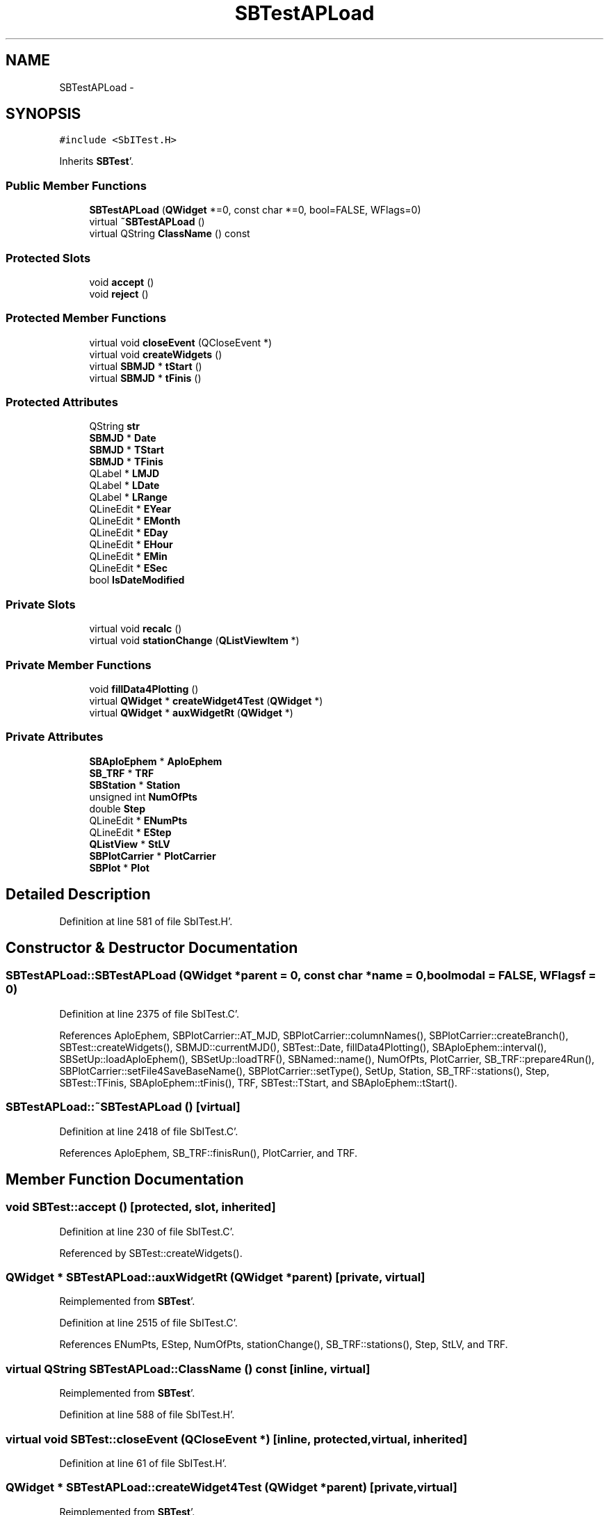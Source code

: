 .TH "SBTestAPLoad" 3 "Mon May 14 2012" "Version 2.0.2" "SteelBreeze Reference Manual" \" -*- nroff -*-
.ad l
.nh
.SH NAME
SBTestAPLoad \- 
.SH SYNOPSIS
.br
.PP
.PP
\fC#include <SbITest\&.H>\fP
.PP
Inherits \fBSBTest\fP'\&.
.SS "Public Member Functions"

.in +1c
.ti -1c
.RI "\fBSBTestAPLoad\fP (\fBQWidget\fP *=0, const char *=0, bool=FALSE, WFlags=0)"
.br
.ti -1c
.RI "virtual \fB~SBTestAPLoad\fP ()"
.br
.ti -1c
.RI "virtual QString \fBClassName\fP () const "
.br
.in -1c
.SS "Protected Slots"

.in +1c
.ti -1c
.RI "void \fBaccept\fP ()"
.br
.ti -1c
.RI "void \fBreject\fP ()"
.br
.in -1c
.SS "Protected Member Functions"

.in +1c
.ti -1c
.RI "virtual void \fBcloseEvent\fP (QCloseEvent *)"
.br
.ti -1c
.RI "virtual void \fBcreateWidgets\fP ()"
.br
.ti -1c
.RI "virtual \fBSBMJD\fP * \fBtStart\fP ()"
.br
.ti -1c
.RI "virtual \fBSBMJD\fP * \fBtFinis\fP ()"
.br
.in -1c
.SS "Protected Attributes"

.in +1c
.ti -1c
.RI "QString \fBstr\fP"
.br
.ti -1c
.RI "\fBSBMJD\fP * \fBDate\fP"
.br
.ti -1c
.RI "\fBSBMJD\fP * \fBTStart\fP"
.br
.ti -1c
.RI "\fBSBMJD\fP * \fBTFinis\fP"
.br
.ti -1c
.RI "QLabel * \fBLMJD\fP"
.br
.ti -1c
.RI "QLabel * \fBLDate\fP"
.br
.ti -1c
.RI "QLabel * \fBLRange\fP"
.br
.ti -1c
.RI "QLineEdit * \fBEYear\fP"
.br
.ti -1c
.RI "QLineEdit * \fBEMonth\fP"
.br
.ti -1c
.RI "QLineEdit * \fBEDay\fP"
.br
.ti -1c
.RI "QLineEdit * \fBEHour\fP"
.br
.ti -1c
.RI "QLineEdit * \fBEMin\fP"
.br
.ti -1c
.RI "QLineEdit * \fBESec\fP"
.br
.ti -1c
.RI "bool \fBIsDateModified\fP"
.br
.in -1c
.SS "Private Slots"

.in +1c
.ti -1c
.RI "virtual void \fBrecalc\fP ()"
.br
.ti -1c
.RI "virtual void \fBstationChange\fP (\fBQListViewItem\fP *)"
.br
.in -1c
.SS "Private Member Functions"

.in +1c
.ti -1c
.RI "void \fBfillData4Plotting\fP ()"
.br
.ti -1c
.RI "virtual \fBQWidget\fP * \fBcreateWidget4Test\fP (\fBQWidget\fP *)"
.br
.ti -1c
.RI "virtual \fBQWidget\fP * \fBauxWidgetRt\fP (\fBQWidget\fP *)"
.br
.in -1c
.SS "Private Attributes"

.in +1c
.ti -1c
.RI "\fBSBAploEphem\fP * \fBAploEphem\fP"
.br
.ti -1c
.RI "\fBSB_TRF\fP * \fBTRF\fP"
.br
.ti -1c
.RI "\fBSBStation\fP * \fBStation\fP"
.br
.ti -1c
.RI "unsigned int \fBNumOfPts\fP"
.br
.ti -1c
.RI "double \fBStep\fP"
.br
.ti -1c
.RI "QLineEdit * \fBENumPts\fP"
.br
.ti -1c
.RI "QLineEdit * \fBEStep\fP"
.br
.ti -1c
.RI "\fBQListView\fP * \fBStLV\fP"
.br
.ti -1c
.RI "\fBSBPlotCarrier\fP * \fBPlotCarrier\fP"
.br
.ti -1c
.RI "\fBSBPlot\fP * \fBPlot\fP"
.br
.in -1c
.SH "Detailed Description"
.PP 
Definition at line 581 of file SbITest\&.H'\&.
.SH "Constructor & Destructor Documentation"
.PP 
.SS "SBTestAPLoad::SBTestAPLoad (\fBQWidget\fP *parent = \fC0\fP, const char *name = \fC0\fP, boolmodal = \fCFALSE\fP, WFlagsf = \fC0\fP)"
.PP
Definition at line 2375 of file SbITest\&.C'\&.
.PP
References AploEphem, SBPlotCarrier::AT_MJD, SBPlotCarrier::columnNames(), SBPlotCarrier::createBranch(), SBTest::createWidgets(), SBMJD::currentMJD(), SBTest::Date, fillData4Plotting(), SBAploEphem::interval(), SBSetUp::loadAploEphem(), SBSetUp::loadTRF(), SBNamed::name(), NumOfPts, PlotCarrier, SB_TRF::prepare4Run(), SBPlotCarrier::setFile4SaveBaseName(), SBPlotCarrier::setType(), SetUp, Station, SB_TRF::stations(), Step, SBTest::TFinis, SBAploEphem::tFinis(), TRF, SBTest::TStart, and SBAploEphem::tStart()\&.
.SS "SBTestAPLoad::~SBTestAPLoad ()\fC [virtual]\fP"
.PP
Definition at line 2418 of file SbITest\&.C'\&.
.PP
References AploEphem, SB_TRF::finisRun(), PlotCarrier, and TRF\&.
.SH "Member Function Documentation"
.PP 
.SS "void SBTest::accept ()\fC [protected, slot, inherited]\fP"
.PP
Definition at line 230 of file SbITest\&.C'\&.
.PP
Referenced by SBTest::createWidgets()\&.
.SS "\fBQWidget\fP * SBTestAPLoad::auxWidgetRt (\fBQWidget\fP *parent)\fC [private, virtual]\fP"
.PP
Reimplemented from \fBSBTest\fP'\&.
.PP
Definition at line 2515 of file SbITest\&.C'\&.
.PP
References ENumPts, EStep, NumOfPts, stationChange(), SB_TRF::stations(), Step, StLV, and TRF\&.
.SS "virtual QString SBTestAPLoad::ClassName () const\fC [inline, virtual]\fP"
.PP
Reimplemented from \fBSBTest\fP'\&.
.PP
Definition at line 588 of file SbITest\&.H'\&.
.SS "virtual void SBTest::closeEvent (QCloseEvent *)\fC [inline, protected, virtual, inherited]\fP"
.PP
Definition at line 61 of file SbITest\&.H'\&.
.SS "\fBQWidget\fP * SBTestAPLoad::createWidget4Test (\fBQWidget\fP *parent)\fC [private, virtual]\fP"
.PP
Reimplemented from \fBSBTest\fP'\&.
.PP
Definition at line 2440 of file SbITest\&.C'\&.
.PP
References Plot, and PlotCarrier\&.
.SS "void SBTest::createWidgets ()\fC [protected, virtual, inherited]\fP"
.PP
Definition at line 76 of file SbITest\&.C'\&.
.PP
References SBTest::accept(), SBTest::auxWidgetRt(), SBTest::createWidget4Test(), SBTest::Date, SBMJD::day(), SBTest::EDay, SBTest::EHour, SBTest::EMin, SBTest::EMonth, SBTest::ESec, SBTest::EYear, SBMJD::F_DDMonYYYY, SBMJD::F_Short, SBMJD::hour(), SBTest::LDate, SBTest::LMJD, SBTest::LRange, SBMJD::min(), SBMJD::month(), SBTest::recalc(), SBTest::reject(), SBMJD::sec(), SBTest::str, SBTest::tFinis(), SBMJD::toString(), SBTest::tStart(), and SBMJD::year()\&.
.PP
Referenced by SBTestAPLoad(), SBTestDiurnEOP::SBTestDiurnEOP(), SBTestEOP::SBTestEOP(), SBTestEphem::SBTestEphem(), SBTestFrame::SBTestFrame(), SBTestNutation::SBTestNutation(), SBTestOceanTides::SBTestOceanTides(), SBTestPolarTides::SBTestPolarTides(), SBTestPrecession::SBTestPrecession(), and SBTestSolidTides::SBTestSolidTides()\&.
.SS "void SBTestAPLoad::fillData4Plotting ()\fC [private]\fP"
.PP
Definition at line 2445 of file SbITest\&.C'\&.
.PP
References AploEphem, Vector3::at(), SBMatrix::at(), SBSpline::b(), SBPlotCarrier::branches(), SBTest::Date, SBAploEphem::dismissed(), SBAploEphem::displacement(), SBAploEphem::getReady(), SBStation::id(), SBAploEphem::interval(), SBMatrix::nCol(), SBMatrix::nRow(), NumOfPts, PlotCarrier, SBAploEphem::registerStation(), SBMatrix::resize(), SBMatrix::set(), SBAploEphem::spline4station(), Station, Step, v3Zero, X_AXIS, Y_AXIS, and Z_AXIS\&.
.PP
Referenced by recalc(), SBTestAPLoad(), and stationChange()\&.
.SS "void SBTestAPLoad::recalc ()\fC [private, virtual, slot]\fP"
.PP
Reimplemented from \fBSBTest\fP'\&.
.PP
Definition at line 2580 of file SbITest\&.C'\&.
.PP
References SBPlot::dataChanged(), ENumPts, EStep, fillData4Plotting(), SBTest::IsDateModified, NumOfPts, Plot, and Step\&.
.PP
Referenced by stationChange()\&.
.SS "void SBTest::reject ()\fC [protected, slot, inherited]\fP"
.PP
Definition at line 236 of file SbITest\&.C'\&.
.PP
Referenced by SBTest::createWidgets()\&.
.SS "void SBTestAPLoad::stationChange (\fBQListViewItem\fP *LI)\fC [private, virtual, slot]\fP"
.PP
Definition at line 2610 of file SbITest\&.C'\&.
.PP
References SBPlot::dataChanged(), fillData4Plotting(), SBNamed::name(), Plot, PlotCarrier, recalc(), SBNamed::setName(), and Station\&.
.PP
Referenced by auxWidgetRt()\&.
.SS "virtual \fBSBMJD\fP* SBTest::tFinis ()\fC [inline, protected, virtual, inherited]\fP"
.PP
Definition at line 84 of file SbITest\&.H'\&.
.PP
References SBTest::TFinis\&.
.PP
Referenced by SBTest::createWidgets()\&.
.SS "virtual \fBSBMJD\fP* SBTest::tStart ()\fC [inline, protected, virtual, inherited]\fP"
.PP
Definition at line 83 of file SbITest\&.H'\&.
.PP
References SBTest::TStart\&.
.PP
Referenced by SBTest::createWidgets()\&.
.SH "Member Data Documentation"
.PP 
.SS "\fBSBAploEphem\fP* \fBSBTestAPLoad::AploEphem\fP\fC [private]\fP"
.PP
Definition at line 597 of file SbITest\&.H'\&.
.PP
Referenced by fillData4Plotting(), SBTestAPLoad(), and ~SBTestAPLoad()\&.
.SS "\fBSBMJD\fP* \fBSBTest::Date\fP\fC [protected, inherited]\fP"
.PP
Definition at line 64 of file SbITest\&.H'\&.
.PP
Referenced by SBTestPrecession::createWidget4Test(), SBTestNutation::createWidget4Test(), SBTestFrame::createWidget4Test(), SBTestEphem::createWidget4Test(), SBTest::createWidgets(), SBTestEOP::fillData4Plotting(), SBTestDiurnEOP::fillData4Plotting(), SBTestSolidTides::fillData4Plotting(), SBTestOceanTides::fillData4Plotting(), SBTestPolarTides::fillData4Plotting(), fillData4Plotting(), SBTestEphem::frameChanged(), SBTest::recalc(), SBTestPrecession::recalc(), SBTestNutation::recalc(), SBTestFrame::recalc(), SBTestEphem::recalc(), SBTest::SBTest(), SBTestAPLoad(), SBTestDiurnEOP::SBTestDiurnEOP(), SBTestEOP::SBTestEOP(), SBTestEphem::SBTestEphem(), SBTestFrame::SBTestFrame(), SBTestNutation::SBTestNutation(), SBTestOceanTides::SBTestOceanTides(), SBTestPolarTides::SBTestPolarTides(), SBTestPrecession::SBTestPrecession(), SBTestSolidTides::SBTestSolidTides(), and SBTest::~SBTest()\&.
.SS "QLineEdit* \fBSBTest::EDay\fP\fC [protected, inherited]\fP"
.PP
Definition at line 74 of file SbITest\&.H'\&.
.PP
Referenced by SBTest::createWidgets(), and SBTest::recalc()\&.
.SS "QLineEdit* \fBSBTest::EHour\fP\fC [protected, inherited]\fP"
.PP
Definition at line 75 of file SbITest\&.H'\&.
.PP
Referenced by SBTest::createWidgets(), and SBTest::recalc()\&.
.SS "QLineEdit* \fBSBTest::EMin\fP\fC [protected, inherited]\fP"
.PP
Definition at line 76 of file SbITest\&.H'\&.
.PP
Referenced by SBTest::createWidgets(), and SBTest::recalc()\&.
.SS "QLineEdit* \fBSBTest::EMonth\fP\fC [protected, inherited]\fP"
.PP
Definition at line 73 of file SbITest\&.H'\&.
.PP
Referenced by SBTest::createWidgets(), and SBTest::recalc()\&.
.SS "QLineEdit* \fBSBTestAPLoad::ENumPts\fP\fC [private]\fP"
.PP
Definition at line 606 of file SbITest\&.H'\&.
.PP
Referenced by auxWidgetRt(), and recalc()\&.
.SS "QLineEdit* \fBSBTest::ESec\fP\fC [protected, inherited]\fP"
.PP
Definition at line 77 of file SbITest\&.H'\&.
.PP
Referenced by SBTest::createWidgets(), and SBTest::recalc()\&.
.SS "QLineEdit* \fBSBTestAPLoad::EStep\fP\fC [private]\fP"
.PP
Definition at line 607 of file SbITest\&.H'\&.
.PP
Referenced by auxWidgetRt(), and recalc()\&.
.SS "QLineEdit* \fBSBTest::EYear\fP\fC [protected, inherited]\fP"
.PP
Definition at line 72 of file SbITest\&.H'\&.
.PP
Referenced by SBTest::createWidgets(), and SBTest::recalc()\&.
.SS "bool \fBSBTest::IsDateModified\fP\fC [protected, inherited]\fP"
.PP
Definition at line 78 of file SbITest\&.H'\&.
.PP
Referenced by SBTest::recalc(), SBTestEOP::recalc(), SBTestDiurnEOP::recalc(), SBTestSolidTides::recalc(), SBTestOceanTides::recalc(), SBTestPolarTides::recalc(), recalc(), and SBTest::SBTest()\&.
.SS "QLabel* \fBSBTest::LDate\fP\fC [protected, inherited]\fP"
.PP
Definition at line 70 of file SbITest\&.H'\&.
.PP
Referenced by SBTest::createWidgets(), and SBTest::recalc()\&.
.SS "QLabel* \fBSBTest::LMJD\fP\fC [protected, inherited]\fP"
.PP
Definition at line 69 of file SbITest\&.H'\&.
.PP
Referenced by SBTest::createWidgets(), and SBTest::recalc()\&.
.SS "QLabel* \fBSBTest::LRange\fP\fC [protected, inherited]\fP"
.PP
Definition at line 71 of file SbITest\&.H'\&.
.PP
Referenced by SBTest::createWidgets()\&.
.SS "unsigned int \fBSBTestAPLoad::NumOfPts\fP\fC [private]\fP"
.PP
Definition at line 601 of file SbITest\&.H'\&.
.PP
Referenced by auxWidgetRt(), fillData4Plotting(), recalc(), and SBTestAPLoad()\&.
.SS "\fBSBPlot\fP* \fBSBTestAPLoad::Plot\fP\fC [private]\fP"
.PP
Definition at line 613 of file SbITest\&.H'\&.
.PP
Referenced by createWidget4Test(), recalc(), and stationChange()\&.
.SS "\fBSBPlotCarrier\fP* \fBSBTestAPLoad::PlotCarrier\fP\fC [private]\fP"
.PP
Definition at line 612 of file SbITest\&.H'\&.
.PP
Referenced by createWidget4Test(), fillData4Plotting(), SBTestAPLoad(), stationChange(), and ~SBTestAPLoad()\&.
.SS "\fBSBStation\fP* \fBSBTestAPLoad::Station\fP\fC [private]\fP"
.PP
Definition at line 599 of file SbITest\&.H'\&.
.PP
Referenced by fillData4Plotting(), SBTestAPLoad(), and stationChange()\&.
.SS "double \fBSBTestAPLoad::Step\fP\fC [private]\fP"
.PP
Definition at line 602 of file SbITest\&.H'\&.
.PP
Referenced by auxWidgetRt(), fillData4Plotting(), recalc(), and SBTestAPLoad()\&.
.SS "\fBQListView\fP* \fBSBTestAPLoad::StLV\fP\fC [private]\fP"
.PP
Definition at line 609 of file SbITest\&.H'\&.
.PP
Referenced by auxWidgetRt()\&.
.SS "QString \fBSBTest::str\fP\fC [protected, inherited]\fP"
.PP
Reimplemented in \fBSBTestFrame\fP, \fBSBTestNutation\fP, \fBSBTestPrecession\fP, and \fBSBTestMatrix\fP'\&.
.PP
Definition at line 61 of file SbITest\&.H'\&.
.PP
Referenced by SBTestEphem::createWidget4Test(), SBTest::createWidgets(), SBTestEphem::displayCoo(), and SBTest::recalc()\&.
.SS "\fBSBMJD\fP* \fBSBTest::TFinis\fP\fC [protected, inherited]\fP"
.PP
Definition at line 66 of file SbITest\&.H'\&.
.PP
Referenced by SBTest::recalc(), SBTest::SBTest(), SBTestAPLoad(), SBTestEOP::SBTestEOP(), SBTestEphem::SBTestEphem(), SBTestFrame::SBTestFrame(), SBTestNutation::SBTestNutation(), SBTestOceanTides::SBTestOceanTides(), SBTestPolarTides::SBTestPolarTides(), SBTestSolidTides::SBTestSolidTides(), SBTest::tFinis(), and SBTest::~SBTest()\&.
.SS "\fBSB_TRF\fP* \fBSBTestAPLoad::TRF\fP\fC [private]\fP"
.PP
Definition at line 598 of file SbITest\&.H'\&.
.PP
Referenced by auxWidgetRt(), SBTestAPLoad(), and ~SBTestAPLoad()\&.
.SS "\fBSBMJD\fP* \fBSBTest::TStart\fP\fC [protected, inherited]\fP"
.PP
Definition at line 65 of file SbITest\&.H'\&.
.PP
Referenced by SBTest::recalc(), SBTest::SBTest(), SBTestAPLoad(), SBTestEOP::SBTestEOP(), SBTestEphem::SBTestEphem(), SBTestFrame::SBTestFrame(), SBTestNutation::SBTestNutation(), SBTestOceanTides::SBTestOceanTides(), SBTestPolarTides::SBTestPolarTides(), SBTestSolidTides::SBTestSolidTides(), SBTest::tStart(), and SBTest::~SBTest()\&.

.SH "Author"
.PP 
Generated automatically by Doxygen for SteelBreeze Reference Manual from the source code'\&.

